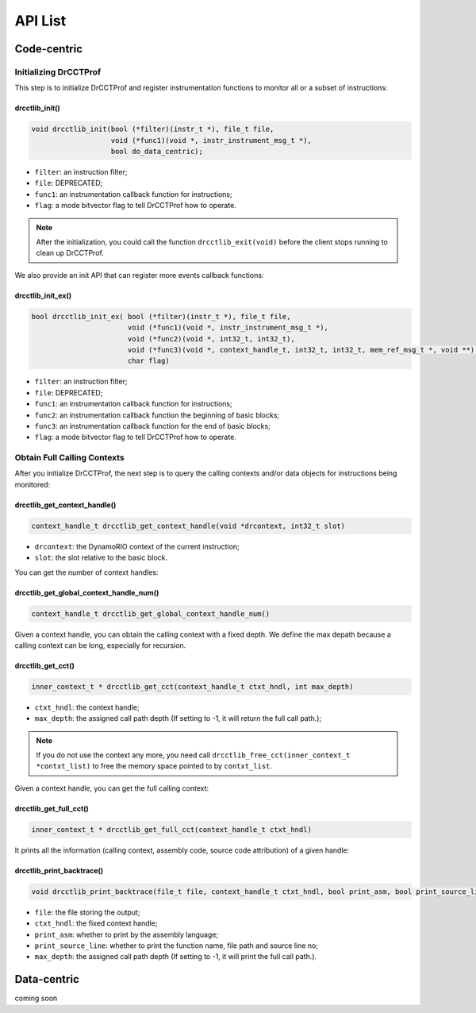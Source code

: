.. Copyright 2021, Xuhpclab.

******************
API List
******************

======================
Code-centric
======================

^^^^^^^^^^^^^^^^^^^^^^^^^^^^^^^^^^^^^
Initializing DrCCTProf
^^^^^^^^^^^^^^^^^^^^^^^^^^^^^^^^^^^^^

This step is to initialize DrCCTProf and register instrumentation functions to monitor all or a subset of instructions:

-------------------
drcctlib_init()
-------------------

.. code-block:: c++

   void drcctlib_init(bool (*filter)(instr_t *), file_t file,
                      void (*func1)(void *, instr_instrument_msg_t *),
                      bool do_data_centric);


- ``filter``: an instruction filter;

- ``file``: DEPRECATED;

- ``func1``: an instrumentation callback function for instructions;

- ``flag``: a mode bitvector flag to tell DrCCTProf how to operate.

.. note::

   After the initialization, you could call the function ``drcctlib_exit(void)`` before the client stops running to clean up DrCCTProf.

We also provide an init API that can register more events callback functions:

-------------------
drcctlib_init_ex()
-------------------

.. code-block:: c++

   bool drcctlib_init_ex( bool (*filter)(instr_t *), file_t file,
                          void (*func1)(void *, instr_instrument_msg_t *),
                          void (*func2)(void *, int32_t, int32_t),
                          void (*func3)(void *, context_handle_t, int32_t, int32_t, mem_ref_msg_t *, void **),
                          char flag)


- ``filter``: an instruction filter;

- ``file``: DEPRECATED;

- ``func1``: an instrumentation callback function for instructions;

- ``func2``: an instrumentation callback function the beginning of basic blocks;

- ``func3``: an instrumentation callback function for the end of basic blocks;

- ``flag``: a mode bitvector flag to tell DrCCTProf how to operate.

^^^^^^^^^^^^^^^^^^^^^^^^^^^^^^^^^^^^^
Obtain Full Calling Contexts
^^^^^^^^^^^^^^^^^^^^^^^^^^^^^^^^^^^^^

After you initialize DrCCTProf, the next step is to query the calling contexts and/or data objects for instructions being monitored:

--------------------------------------
drcctlib_get_context_handle()
--------------------------------------

.. code-block:: c++

   context_handle_t drcctlib_get_context_handle(void *drcontext, int32_t slot)

- ``drcontext``: the DynamoRIO context of the current instruction;

- ``slot``: the slot relative to the basic block.

You can get the number of context handles:

------------------------------------------
drcctlib_get_global_context_handle_num()
------------------------------------------

.. code-block:: c++

   context_handle_t drcctlib_get_global_context_handle_num()



Given a context handle, you can obtain the calling context with a fixed depth. We define the max depath because a calling context can be long, especially for recursion.

------------------------------------------
drcctlib_get_cct()
------------------------------------------

.. code-block:: c++

   inner_context_t * drcctlib_get_cct(context_handle_t ctxt_hndl, int max_depth)

- ``ctxt_hndl``: the context handle;

- ``max_depth``: the assigned call path depth (If setting to -1, it will return the full call path.);
  
.. note::

   If you do not use the context any more, you need call ``drcctlib_free_cct(inner_context_t *contxt_list)`` to free the memory space pointed to by ``contxt_list``. 

Given a context handle, you can get the full calling context:

------------------------------------------
drcctlib_get_full_cct()
------------------------------------------

.. code-block:: c++

   inner_context_t * drcctlib_get_full_cct(context_handle_t ctxt_hndl)


It prints all the information (calling context, assembly code, source code attribution) of a given handle:

------------------------------------------
drcctlib_print_backtrace()
------------------------------------------

.. code-block:: c++

   void drcctlib_print_backtrace(file_t file, context_handle_t ctxt_hndl, bool print_asm, bool print_source_line, int max_depth);

- ``file``: the file storing the output;

- ``ctxt_hndl``: the fixed context handle;

- ``print_asm``: whether to print by the assembly language;

- ``print_source_line``: whether to print the function name, file path and source line no;

- ``max_depth``: the assigned call path depth (If setting to -1, it will print the full call path.).



======================
Data-centric
======================

coming soon
